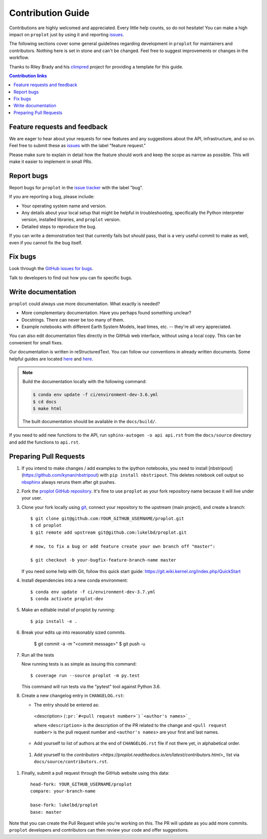 ==================
Contribution Guide
==================

Contributions are highly welcomed and appreciated.  Every little help counts,
so do not hesitate! You can make a high impact on ``proplot`` just by using it and
reporting `issues <https://github.com/lukelbd/proplot/issues>`_.

The following sections cover some general guidelines
regarding development in ``proplot`` for maintainers and contributors.
Nothing here is set in stone and can't be changed.
Feel free to suggest improvements or changes in the workflow.

Thanks to Riley Brady and his `climpred <https://github.com/lukelbd/proplot/blob/master/HOWTOCONTRIBUTE.rst>`_ project for providing a template for this guide.

.. contents:: Contribution links
   :depth: 2


Feature requests and feedback
=============================

We are eager to hear about your requests for new features and any suggestions about the
API, infrastructure, and so on. Feel free to submit these as
`issues <https://github.com/lukelbd/proplot/issues/new>`_ with the label "feature request."

Please make sure to explain in detail how the feature should work and keep the scope as
narrow as possible. This will make it easier to implement in small PRs.


.. _reportbugs:

Report bugs
===========

Report bugs for ``proplot`` in the `issue tracker <https://github.com/lukelbd/proplot/issues>`_
with the label "bug".

If you are reporting a bug, please include:

* Your operating system name and version.
* Any details about your local setup that might be helpful in troubleshooting,
  specifically the Python interpreter version, installed libraries, and ``proplot``
  version.
* Detailed steps to reproduce the bug.

If you can write a demonstration test that currently fails but *should* pass,
that is a very useful commit to make as well, even if you cannot fix the bug itself.


.. _fixbugs:

Fix bugs
========

Look through the `GitHub issues for bugs <https://github.com/lukelbd/proplot/labels/bug>`_.

Talk to developers to find out how you can fix specific bugs.

Write documentation
===================

``proplot`` could always use more documentation.  What exactly is needed?

* More complementary documentation.  Have you perhaps found something unclear?
* Docstrings.  There can never be too many of them.
* Example notebooks with different Earth System Models, lead times, etc. -- they're all very appreciated.

You can also edit documentation files directly in the GitHub web interface,
without using a local copy.  This can be convenient for small fixes.

Our documentation is written in reStructuredText. You can follow our conventions in already written documents. Some helpful guides are located `here <http://docutils.sourceforge.net/docs/user/rst/quickref.html>`_ and `here <https://github.com/ralsina/rst-cheatsheet/blob/master/rst-cheatsheet.rst>`_.

.. note::
    Build the documentation locally with the following command:

    .. code:: bash

        $ conda env update -f ci/environment-dev-3.6.yml
        $ cd docs
        $ make html

    The built documentation should be available in the ``docs/build/``.

If you need to add new functions to the API, run ``sphinx-autogen -o api api.rst`` from the ``docs/source`` directory and add the functions to ``api.rst``.

 .. _`pull requests`:
.. _pull-requests:


Preparing Pull Requests
=======================

.. _submitfeedback:

#. If you intend to make changes / add examples to the ipython notebooks,
   you need to install [nbstripout](https://github.com/kynan/nbstripout)
   with ``pip install nbstripout``. This deletes notebook cell output so
   `nbsphinx <https://nbsphinx.readthedocs.io/en/0.4.3/>`__ always reruns them
   after git pushes.

#. Fork the
   `proplot GitHub repository <https://github.com/lukelbd/proplot>`__.  It's
   fine to use ``proplot`` as your fork repository name because it will live
   under your user.

#. Clone your fork locally using `git <https://git-scm.com/>`_, connect your repository
   to the upstream (main project), and create a branch::

    $ git clone git@github.com:YOUR_GITHUB_USERNAME/proplot.git
    $ cd proplot
    $ git remote add upstream git@github.com:lukelbd/proplot.git

    # now, to fix a bug or add feature create your own branch off "master":

    $ git checkout -b your-bugfix-feature-branch-name master

   If you need some help with Git, follow this quick start
   guide: https://git.wiki.kernel.org/index.php/QuickStart

#. Install dependencies into a new conda environment::

    $ conda env update -f ci/environment-dev-3.7.yml
    $ conda activate proplot-dev

#. Make an editable install of proplot by running::

    $ pip install -e .

#. Break your edits up into reasonably sized commits.

    $ git commit -a -m "<commit message>"
    $ git push -u

#. Run all the tests

   Now running tests is as simple as issuing this command::

    $ coverage run --source proplot -m py.test


   This command will run tests via the "pytest" tool against Python 3.6.


#. Create a new changelog entry in ``CHANGELOG.rst``:

   - The entry should be entered as:

    <description> (``:pr:`#<pull request number>```) ```<author's names>`_``

    where ``<description>`` is the description of the PR related to the change and ``<pull request number>`` is
    the pull request number and ``<author's names>`` are your first and last names.

   - Add yourself to list of authors at the end of ``CHANGELOG.rst`` file if not there yet, in alphabetical order.

 #. Add yourself to the `contributors <https://proplot.readthedocs.io/en/latest/contributors.html>_` list via ``docs/source/contributors.rst``.

#. Finally, submit a pull request through the GitHub website using this data::

    head-fork: YOUR_GITHUB_USERNAME/proplot
    compare: your-branch-name

    base-fork: lukelbd/proplot
    base: master

Note that you can create the Pull Request while you're working on this. The PR will update
as you add more commits. ``proplot`` developers and contributors can then review your code
and offer suggestions.
